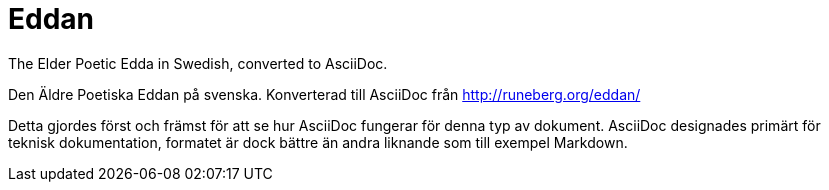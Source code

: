 = Eddan

The Elder Poetic Edda in Swedish, converted to AsciiDoc.

Den Äldre Poetiska Eddan på svenska.
Konverterad till AsciiDoc från http://runeberg.org/eddan/

Detta gjordes först och främst för att se hur AsciiDoc fungerar för denna typ av dokument.
AsciiDoc designades primärt för teknisk dokumentation,
formatet är dock bättre än andra liknande som till exempel Markdown.

